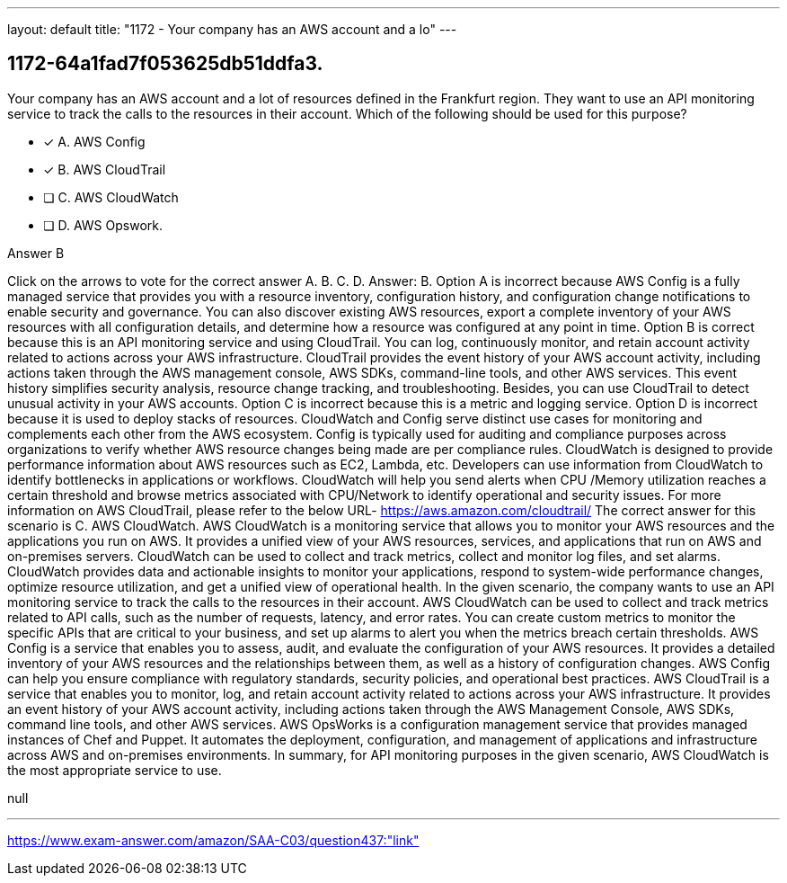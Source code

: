 ---
layout: default 
title: "1172 - Your company has an AWS account and a lo"
---


[.question]
== 1172-64a1fad7f053625db51ddfa3.


****

[.query]
--
Your company has an AWS account and a lot of resources defined in the Frankfurt region.
They want to use an API monitoring service to track the calls to the resources in their account.
Which of the following should be used for this purpose?


--

[.list]
--
* [*] A. AWS Config
* [*] B. AWS CloudTrail
* [ ] C. AWS CloudWatch
* [ ] D. AWS Opswork.

--
****

[.answer]
Answer B

[.explanation]
--
Click on the arrows to vote for the correct answer
A.
B.
C.
D.
Answer: B.
Option A is incorrect because AWS Config is a fully managed service that provides you with a resource inventory, configuration history, and configuration change notifications to enable security and governance.
You can also discover existing AWS resources, export a complete inventory of your AWS resources with all configuration details, and determine how a resource was configured at any point in time.
Option B is correct because this is an API monitoring service and using CloudTrail.
You can log, continuously monitor, and retain account activity related to actions across your AWS infrastructure.
CloudTrail provides the event history of your AWS account activity, including actions taken through the AWS management console, AWS SDKs, command-line tools, and other AWS services.
This event history simplifies security analysis, resource change tracking, and troubleshooting.
Besides, you can use CloudTrail to detect unusual activity in your AWS accounts.
Option C is incorrect because this is a metric and logging service.
Option D is incorrect because it is used to deploy stacks of resources.
CloudWatch and Config serve distinct use cases for monitoring and complements each other from the AWS ecosystem.
Config is typically used for auditing and compliance purposes across organizations to verify whether AWS resource changes being made are per compliance rules.
CloudWatch is designed to provide performance information about AWS resources such as EC2, Lambda, etc.
Developers can use information from CloudWatch to identify bottlenecks in applications or workflows.
CloudWatch will help you send alerts when CPU /Memory utilization reaches a certain threshold and browse metrics associated with CPU/Network to identify operational and security issues.
For more information on AWS CloudTrail, please refer to the below URL-
https://aws.amazon.com/cloudtrail/
The correct answer for this scenario is C. AWS CloudWatch.
AWS CloudWatch is a monitoring service that allows you to monitor your AWS resources and the applications you run on AWS. It provides a unified view of your AWS resources, services, and applications that run on AWS and on-premises servers. CloudWatch can be used to collect and track metrics, collect and monitor log files, and set alarms. CloudWatch provides data and actionable insights to monitor your applications, respond to system-wide performance changes, optimize resource utilization, and get a unified view of operational health.
In the given scenario, the company wants to use an API monitoring service to track the calls to the resources in their account. AWS CloudWatch can be used to collect and track metrics related to API calls, such as the number of requests, latency, and error rates. You can create custom metrics to monitor the specific APIs that are critical to your business, and set up alarms to alert you when the metrics breach certain thresholds.
AWS Config is a service that enables you to assess, audit, and evaluate the configuration of your AWS resources. It provides a detailed inventory of your AWS resources and the relationships between them, as well as a history of configuration changes. AWS Config can help you ensure compliance with regulatory standards, security policies, and operational best practices.
AWS CloudTrail is a service that enables you to monitor, log, and retain account activity related to actions across your AWS infrastructure. It provides an event history of your AWS account activity, including actions taken through the AWS Management Console, AWS SDKs, command line tools, and other AWS services.
AWS OpsWorks is a configuration management service that provides managed instances of Chef and Puppet. It automates the deployment, configuration, and management of applications and infrastructure across AWS and on-premises environments.
In summary, for API monitoring purposes in the given scenario, AWS CloudWatch is the most appropriate service to use.
--

[.ka]
null

'''



https://www.exam-answer.com/amazon/SAA-C03/question437:"link"


